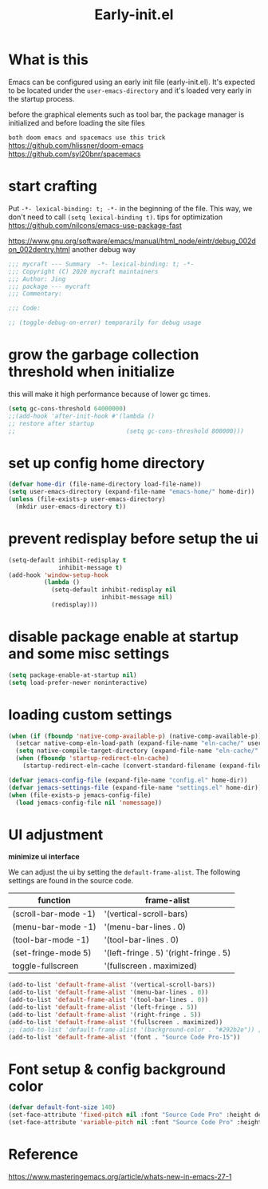 #+TITLE: Early-init.el
#+PROPERTY: header-args:emacs-lisp :tangle ./early-init.el :mkdirp yes

* What is this

  Emacs can be configured using an early init file (early-init.el).
  It's expected to be located under the =user-emacs-directory= and it's loaded very early in the startup process.

  before the graphical elements such as tool bar, the package manager is initialized and before loading the site files

  =both doom emacs and spacemacs use this trick=
  https://github.com/hlissner/doom-emacs
  https://github.com/syl20bnr/spacemacs

* start crafting

  Put =-*- lexical-binding: t; -*-= in the beginning of the file. This way, we don't need to call =(setq lexical-binding t)=.
  tips for optimization https://github.com/nilcons/emacs-use-package-fast

  https://www.gnu.org/software/emacs/manual/html_node/eintr/debug_002don_002dentry.html
  another debug way

  #+begin_src emacs-lisp
    ;;; mycraft --- Summary  -*- lexical-binding: t; -*-
    ;;; Copyright (C) 2020 mycraft maintainers
    ;;; Author: Jing
    ;;; package --- mycraft
    ;;; Commentary:

    ;;; Code:

    ;; (toggle-debug-on-error) temporarily for debug usage

  #+end_src

* grow the garbage collection threshold when initialize
  this will make it high performance because of lower gc times.

  #+begin_src emacs-lisp
    (setq gc-cons-threshold 64000000)
    ;;(add-hook 'after-init-hook #'(lambda ()
    ;; restore after startup
    ;;                               (setq gc-cons-threshold 800000)))
  #+end_src

* set up config home directory
  #+begin_src emacs-lisp
    (defvar home-dir (file-name-directory load-file-name))
    (setq user-emacs-directory (expand-file-name "emacs-home/" home-dir))
    (unless (file-exists-p user-emacs-directory)
      (mkdir user-emacs-directory t))

  #+end_src

* prevent redisplay before setup the ui

  #+begin_src emacs-lisp
    (setq-default inhibit-redisplay t
                  inhibit-message t)
    (add-hook 'window-setup-hook
              (lambda ()
                (setq-default inhibit-redisplay nil
                              inhibit-message nil)
                (redisplay)))
  #+end_src

* disable package enable at startup and some misc settings

  #+begin_src emacs-lisp
    (setq package-enable-at-startup nil)
    (setq load-prefer-newer noninteractive)
  #+end_src

* loading custom settings

  #+begin_src emacs-lisp
    (when (if (fboundp 'native-comp-available-p) (native-comp-available-p))
      (setcar native-comp-eln-load-path (expand-file-name "eln-cache/" user-emacs-directory))
      (setq native-compile-target-directory (expand-file-name "eln-cache/" user-emacs-directory))
      (when (fboundp 'startup-redirect-eln-cache)
        (startup-redirect-eln-cache (convert-standard-filename (expand-file-name "eln-cache/" user-emacs-directory)))))

    (defvar jemacs-config-file (expand-file-name "config.el" home-dir))
    (defvar jemacs-settings-file (expand-file-name "settings.el" home-dir))
    (when (file-exists-p jemacs-config-file)
      (load jemacs-config-file nil 'nomessage))

  #+end_src

* UI adjustment

  *minimize ui interface*

  We can adjust the ui by setting the =default-frame-alist=. The following settings are found in the source code.

  | function             | frame-alist                            |
  |----------------------+----------------------------------------|
  | (scroll-bar-mode -1) | '(vertical-scroll-bars)                |
  | (menu-bar-mode -1)   | '(menu-bar-lines . 0)                  |
  | (tool-bar-mode -1)   | '(tool-bar-lines . 0)                  |
  | (set-fringe-mode 5)  | '(left-fringe . 5) '(right-fringe . 5) |
  | toggle-fullscreen    | '(fullscreen . maximized)              |


  #+begin_src emacs-lisp
    (add-to-list 'default-frame-alist '(vertical-scroll-bars))
    (add-to-list 'default-frame-alist '(menu-bar-lines . 0))
    (add-to-list 'default-frame-alist '(tool-bar-lines . 0))
    (add-to-list 'default-frame-alist '(left-fringe . 5))
    (add-to-list 'default-frame-alist '(right-fringe . 5))
    (add-to-list 'default-frame-alist '(fullscreen . maximized))
    ;; (add-to-list 'default-frame-alist '(background-color . "#292b2e")) ;; this will be overwrite by doom-themes
    (add-to-list 'default-frame-alist '(font . "Source Code Pro-15"))
  #+end_src

* Font setup & config background color

  #+begin_src emacs-lisp
    (defvar default-font-size 140)
    (set-face-attribute 'fixed-pitch nil :font "Source Code Pro" :height default-font-size)
    (set-face-attribute 'variable-pitch nil :font "Source Code Pro" :height default-font-size :weight 'regular)
  #+end_src

* Reference
  https://www.masteringemacs.org/article/whats-new-in-emacs-27-1
